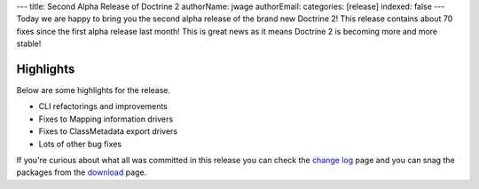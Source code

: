 ---
title: Second Alpha Release of Doctrine 2
authorName: jwage 
authorEmail: 
categories: [release]
indexed: false
---
Today we are happy to bring you the second alpha release of the
brand new Doctrine 2! This release contains about 70 fixes since
the first alpha release last month! This is great news as it means
Doctrine 2 is becoming more and more stable!

Highlights
~~~~~~~~~~

Below are some highlights for the release.


-  CLI refactorings and improvements
-  Fixes to Mapping information drivers
-  Fixes to ClassMetadata export drivers
-  Lots of other bug fixes

If you're curious about what all was committed in this release you
can check the
`change log <http://www.doctrine-project.org/change_log/2_0_0_ALPHA2>`_
page and you can snag the packages from the
`download <http://www.doctrine-project.org/download>`_ page.
